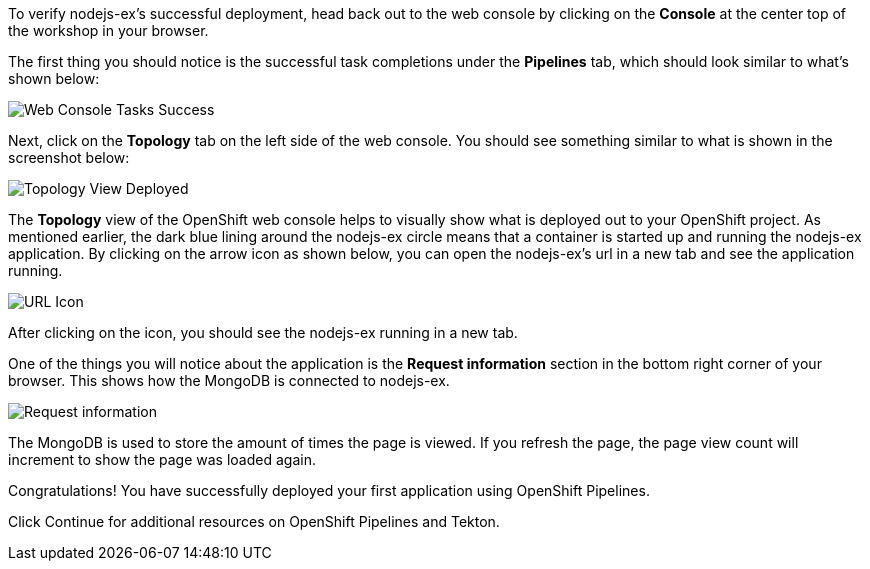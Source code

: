 To verify nodejs-ex's successful deployment, head back out to the web console by
clicking on the **Console** at the center top of the workshop in your browser.

The first thing you should notice is the successful task completions under the
**Pipelines** tab, which should look similar to what's shown below:

image:../images/web-console-tasks-success.png[Web Console Tasks Success]

Next, click on the **Topology** tab on the left side of the web console. You should
see something similar to what is shown in the screenshot below:

image:../images/topology-view-deployed.png[Topology View Deployed]

The **Topology** view of the OpenShift web console helps to visually show what is
deployed out to your OpenShift project. As mentioned earlier, the dark blue lining around
the nodejs-ex circle means that a container is started up and running the nodejs-ex application.
By clicking on the arrow icon as shown below, you can open the nodejs-ex's url in a new tab
and see the application running.

image:../images/url-icon.png[URL Icon]

After clicking on the icon, you should see the nodejs-ex running in a new tab.

One of the things you will notice about the application is the **Request information**
section in the bottom right corner of your browser. This shows how the MongoDB is
connected to nodejs-ex.

image:../images/request-information.png[Request information]

The MongoDB is used to store the amount of times the page is viewed. If you refresh
the page, the page view count will increment to show the page was loaded again.

Congratulations! You have successfully deployed your first application using OpenShift Pipelines.

Click Continue for additional resources on OpenShift Pipelines and Tekton.
